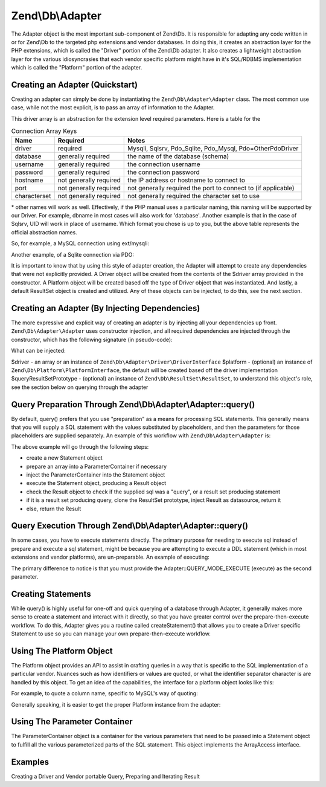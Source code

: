 .. _zend.db.adapter:

Zend\\Db\\Adapter
=================

The Adapter object is the most important sub-component of Zend\\Db. It is responsible for adapting any code written in or for Zend\\Db to the targeted php extensions and vendor databases. In doing this, it creates an abstraction layer for the PHP extensions, which is called the "Driver" portion of the Zend\\Db adapter. It also creates a lightweight abstraction layer for the various idiosyncrasies that each vendor specific platform might have in it's SQL/RDBMS implementation which is called the "Platform" portion of the adapter.

.. _zend.db.adapter.quickstart:

Creating an Adapter (Quickstart)
--------------------------------

Creating an adapter can simply be done by instantiating the ``Zend\Db\Adapter\Adapter`` class. The most common use case, while not the most explicit, is to pass an array of information to the Adapter.

.. code-block:: php
   :linenos:

   $adapter = new Zend\Db\Adapter\Adapter($driverArray);

This driver array is an abstraction for the extension level required parameters. Here is a table for the

.. table:: Connection Array Keys

   +------------+----------------------+-------------------------------------------------------------+
   |Name        |Required              |Notes                                                        |
   +============+======================+=============================================================+
   |driver      |required              |Mysqli, Sqlsrv, Pdo_Sqlite, Pdo_Mysql, Pdo=OtherPdoDriver    |
   +------------+----------------------+-------------------------------------------------------------+
   |database    |generally required    |the name of the database (schema)                            |
   +------------+----------------------+-------------------------------------------------------------+
   |username    |generally required    |the connection username                                      |
   +------------+----------------------+-------------------------------------------------------------+
   |password    |generally required    |the connection password                                      |
   +------------+----------------------+-------------------------------------------------------------+
   |hostname    |not generally required|the IP address or hostname to connect to                     |
   +------------+----------------------+-------------------------------------------------------------+
   |port        |not generally required|not generally required the port to connect to (if applicable)|
   +------------+----------------------+-------------------------------------------------------------+
   |characterset|not generally required|not generally required the character set to use              |
   +------------+----------------------+-------------------------------------------------------------+

\* other names will work as well. Effectively, if the PHP manual uses a particular naming, this naming will be supported by our Driver. For example, dbname in most cases will also work for 'database'. Another example is that in the case of Sqlsrv, UID will work in place of username. Which format you chose is up to you, but the above table represents the official abstraction names.

So, for example, a MySQL connection using ext/mysqli:

.. code-block:: php
   :linenos:

   $adapter = new Zend\Db\Adapter\Adapter(array(
       'driver' => 'Mysqli',
       'database' => 'zend_db_example',
       'username' => 'developer',
       'password' => 'developer-password'
   ));

Another example, of a Sqlite connection via PDO:

.. code-block:: php
   :linenos:

               $adapter = new Zend\Db\Adapter\Adapter(array(
                   'driver' => 'Pdo_Sqlite',
                   'database' => 'path/to/sqlite.db'
               ));

It is important to know that by using this style of adapter creation, the Adapter will attempt to create any dependencies that were not explicitly provided. A Driver object will be created from the contents of the $driver array provided in the constructor. A Platform object will be created based off the type of Driver object that was instantiated. And lastly, a default ResultSet object is created and utilized. Any of these objects can be injected, to do this, see the next section.

.. _zend.db.adapter.instantiating:

Creating an Adapter (By Injecting Dependencies)
-----------------------------------------------

The more expressive and explicit way of creating an adapter is by injecting all your dependencies up front. ``Zend\Db\Adapter\Adapter`` uses constructor injection, and all required dependencies are injected through the constructor, which has the following signature (in pseudo-code):

.. code-block:: php
   :linenos:

   use Zend\Db\Adapter\Platform\PlatformInterface;
   use Zend\Db\ResultSet\ResultSet;

   class Zend\Db\Adapter\Adapter {
       public function __construct($driver, PlatformInterface $platform = null, ResultSet $queryResultSetPrototype = null)
   }

What can be injected:

$driver - an array or an instance of ``Zend\Db\Adapter\Driver\DriverInterface`` $platform - (optional) an instance of ``Zend\Db\Platform\PlatformInterface``, the default will be created based off the driver implementation $queryResultSetPrototype - (optional) an instance of ``Zend\Db\ResultSet\ResultSet``, to understand this object's role, see the section below on querying through the adapter

.. _zend.db.adapter.query-preparing:

Query Preparation Through Zend\\Db\\Adapter\\Adapter::query()
-------------------------------------------------------------

By default, query() prefers that you use "preparation" as a means for processing SQL statements. This generally means that you will supply a SQL statement with the values substituted by placeholders, and then the parameters for those placeholders are supplied separately. An example of this workflow with ``Zend\Db\Adapter\Adapter`` is:

.. code-block:: php
   :linenos:

   $adapter->query('SELECT * FROM `artist` WHERE `id` = ?', array(5));

The above example will go through the following steps:

- create a new Statement object

- prepare an array into a ParameterContainer if necessary

- inject the ParameterContainer into the Statement object

- execute the Statement object, producing a Result object

- check the Result object to check if the supplied sql was a "query", or a result set producing statement

- if it is a result set producing query, clone the ResultSet prototype, inject Result as datasource, return it

- else, return the Result

.. _zend.db.adapter.query-execution:

Query Execution Through Zend\\Db\\Adapter\\Adapter::query()
-----------------------------------------------------------

In some cases, you have to execute statements directly. The primary purpose for needing to execute sql instead of prepare and execute a sql statement, might be because you are attempting to execute a DDL statement (which in most extensions and vendor platforms), are un-preparable. An example of executing:

.. code-block:: php
   :linenos:

               $adapter->query('ALTER TABLE ADD INDEX(`foo_index`) ON (`foo_column`))', Adapter::QUERY_MODE_EXECUTE);

The primary difference to notice is that you must provide the Adapter::QUERY_MODE_EXECUTE (execute) as the second parameter.

.. _zend.db.adapter.statement-creation:

Creating Statements
-------------------

While query() is highly useful for one-off and quick querying of a database through Adapter, it generally makes more sense to create a statement and interact with it directly, so that you have greater control over the prepare-then-execute workflow. To do this, Adapter gives you a routine called createStatement() that allows you to create a Driver specific Statement to use so you can manage your own prepare-then-execute workflow.

.. code-block:: php
   :linenos:

   $statement = $adapter->createStatement($sql, $optionalParameters);
   $result = $statement->execute();

.. _zend.db.adapter.platform:

Using The Platform Object
-------------------------

The Platform object provides an API to assist in crafting queries in a way that is specific to the SQL implementation of a particular vendor. Nuances such as how identifiers or values are quoted, or what the identifier separator character is are handled by this object. To get an idea of the capabilities, the interface for a platform object looks like this:

.. code-block:: php
   :linenos:

   interface Zend\Db\Adapter\Platform\PlatformInterface
   {
       public function getName();
       public function getQuoteIdentifierSymbol();
       public function quoteIdentifier($identifier);
       public function getQuoteValueSymbol();
       public function quoteValue($value);
       public function getIdentifierSeparator();
       public function quoteIdentifierInFragment($identifier, array $additionalSafeWords = array());
   }

For example, to quote a column name, specific to MySQL's way of quoting:

.. code-block:: php
   :linenos:

   $platform = new Zend\Db\Adapter\Platform\Mysql;
   $column = $platform->quoteIdentifier('first_name'); // returns `first_name`

Generally speaking, it is easier to get the proper Platform instance from the adapter:

.. code-block:: php
   :linenos:

   $platform = $adapter->getPlatform();
   // or
   $platform = $adapter->platform; // magic property access

.. _zend.db.adapter.parameter-container:

Using The Parameter Container
-----------------------------

The ParameterContainer object is a container for the various parameters that need to be passed into a Statement object to fulfill all the various parameterized parts of the SQL statement. This object implements the ArrayAccess interface.

.. _zend.db.adapter.parameter-container.examples:

Examples
--------

Creating a Driver and Vendor portable Query, Preparing and Iterating Result

.. code-block:: php
   :linenos:

   $adapter = new Zend\Db\Adapter\Adapter($driverConfig);

   $qi = function($name) use ($adapter) { return $adapter->platform->quoteIdentifier($name); };
   $fp = function($name) use ($adapter) { return $adapter->driver->formatParameterName($name); };

   $sql = 'UPDATE ' . $qi('artist')
       . ' SET ' . $qi('name') . ' = ' . $fp('name')
       . ' WHERE ' . $qi('id') . ' = ' . $fp('id');

   /* @var $statement Zend\Db\Adapter\DriverStatementInterface */
   $statement = $adapter->query($sql);

   $parameters = array(
       'name' => 'Updated Artist',
       'id' => 1
   );

   $statement->execute($parameters);

   // DATA INSERTED, NOW CHECK

   /* @var $statement Zend\Db\Adapter\DriverStatementInterface */
   $statement = $adapter->query('SELECT * FROM '
       . $qi('artist')
       . ' WHERE id = ' . $fp('id'));

   /* @var $results Zend\Db\ResultSet\ResultSet */
   $results = $statement->execute(array('id' => 1));

   $row = $results->current();
   $name = $row['name'];


